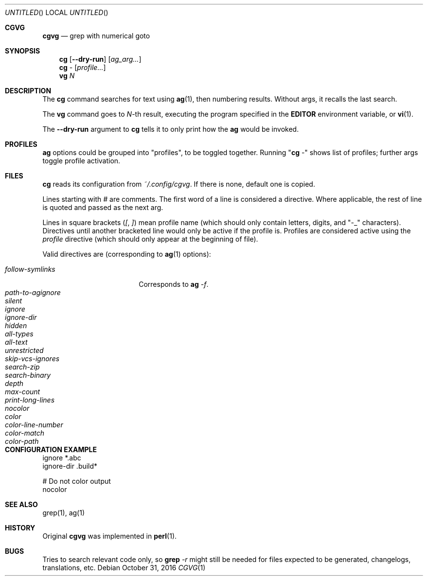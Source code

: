 .Dd October 31, 2016
.Os
.Dt CGVG 1
.Sh CGVG
.Nm cgvg
.Nd grep with numerical goto
.Pp
.Sh SYNOPSIS
.Nm cg
.Op Fl -dry-run
.Op Ar ag_arg...
.Nm cg
-
.Op Ar profile...
.Nm vg
.Ar N
.Pp
.Sh DESCRIPTION
The \fBcg\fR command searches for text using \fBag\fR(1),
then numbering results. Without args, it recalls the last search.
.Pp
The \fBvg\fR command goes to \fIN\fR-th result, executing the
program specified in the \fBEDITOR\fR environment variable,
or \fBvi\fR(1).
.Pp
The \fB--dry-run\fR argument to \fBcg\fR tells it to only print
how the \fBag\fR would be invoked.
.Pp
.Sh PROFILES
\fBag\fR options could be grouped into "profiles", to be toggled together.
Running "\fBcg\fR -" shows list of profiles; further args toggle profile activation.
.Pp
.Sh FILES
\fBcg\fR reads its configuration from \fI~/.config/cgvg\fR.
If there is none, default one is copied.
.Pp
Lines starting with \fI#\fR are comments.
The first word of a line is considered a directive.
Where applicable, the rest of line is quoted and passed as the next arg.
.Pp
Lines in square brackets (\fI[\fR, \fI]\fR) mean profile name (which should only contain letters, digits, and "-_" characters).
Directives until another bracketed line would only be active if the profile is.
Profiles are considered active using the \fIprofile\fR directive
(which should only appear at the beginning of file).
.Pp
Valid directives are (corresponding to \fBag\fR(1) options):
.Bl -tag -width "path-to-agignore" -compact
.Pp
.It Em follow-symlinks
Corresponds to \fBag\fI -f\fR.
.It Em path-to-agignore
.It Em silent
.It Em ignore
.It Em ignore-dir
.Pp
.It Em hidden
.It Em all-types
.It Em all-text
.It Em unrestricted
.It Em skip-vcs-ignores
.It Em search-zip
.It Em search-binary
.Pp
.It Em depth
.It Em max-count
.It Em print-long-lines
.Pp
.It Em nocolor
.It Em color
.It Em color-line-number
.It Em color-match
.It Em color-path
.El
.Pp
.Sh CONFIGURATION EXAMPLE
.Bd -literal
ignore *.abc
ignore-dir .build*

# Do not color output
nocolor
.Ed
.Pp
.Sh SEE ALSO
grep(1), ag(1)
.Pp
.Sh HISTORY
Original \fBcgvg\fR was implemented in \fBperl\fR(1).
.Pp
.Sh BUGS
Tries to search relevant code only, so \fBgrep\fI -r\fR might still be needed
for files expected to be generated, changelogs, translations, etc.

